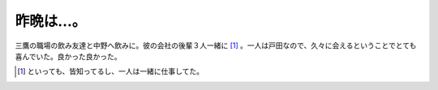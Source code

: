 昨晩は…。
==========

三鷹の職場の飲み友達と中野へ飲みに。彼の会社の後輩３人一緒に [#]_ 。一人は戸田なので、久々に会えるということでとても喜んでいた。良かった良かった。




.. [#] といっても、皆知ってるし、一人は一緒に仕事してた。


.. author:: default
.. categories:: nonsense
.. tags::
.. comments::
